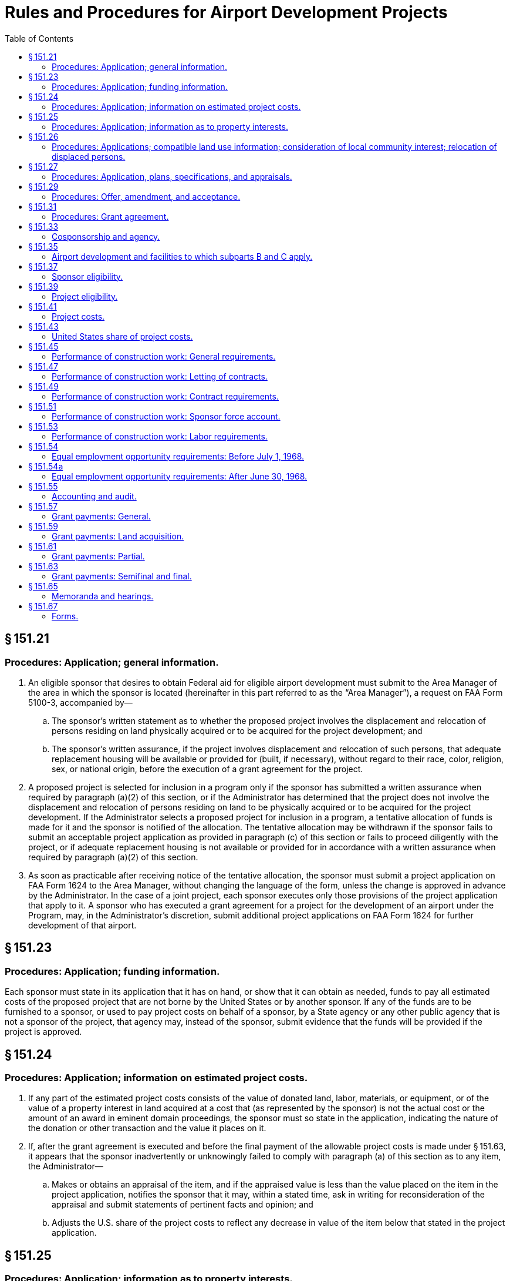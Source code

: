 # Rules and Procedures for Airport Development Projects
:toc:

## § 151.21

### Procedures: Application; general information.

. An eligible sponsor that desires to obtain Federal aid for eligible airport development must submit to the Area Manager of the area in which the sponsor is located (hereinafter in this part referred to as the “Area Manager”), a request on FAA Form 5100-3, accompanied by—
.. The sponsor's written statement as to whether the proposed project involves the displacement and relocation of persons residing on land physically acquired or to be acquired for the project development; and
.. The sponsor's written assurance, if the project involves displacement and relocation of such persons, that adequate replacement housing will be available or provided for (built, if necessary), without regard to their race, color, religion, sex, or national origin, before the execution of a grant agreement for the project.
. A proposed project is selected for inclusion in a program only if the sponsor has submitted a written assurance when required by paragraph (a)(2) of this section, or if the Administrator has determined that the project does not involve the displacement and relocation of persons residing on land to be physically acquired or to be acquired for the project development. If the Administrator selects a proposed project for inclusion in a program, a tentative allocation of funds is made for it and the sponsor is notified of the allocation. The tentative allocation may be withdrawn if the sponsor fails to submit an acceptable project application as provided in paragraph (c) of this section or fails to proceed diligently with the project, or if adequate replacement housing is not available or provided for in accordance with a written assurance when required by paragraph (a)(2) of this section.
. As soon as practicable after receiving notice of the tentative allocation, the sponsor must submit a project application on FAA Form 1624 to the Area Manager, without changing the language of the form, unless the change is approved in advance by the Administrator. In the case of a joint project, each sponsor executes only those provisions of the project application that apply to it. A sponsor who has executed a grant agreement for a project for the development of an airport under the Program, may, in the Administrator's discretion, submit additional project applications on FAA Form 1624 for further development of that airport.

## § 151.23

### Procedures: Application; funding information.

Each sponsor must state in its application that it has on hand, or show that it can obtain as needed, funds to pay all estimated costs of the proposed project that are not borne by the United States or by another sponsor. If any of the funds are to be furnished to a sponsor, or used to pay project costs on behalf of a sponsor, by a State agency or any other public agency that is not a sponsor of the project, that agency may, instead of the sponsor, submit evidence that the funds will be provided if the project is approved.

## § 151.24

### Procedures: Application; information on estimated project costs.

. If any part of the estimated project costs consists of the value of donated land, labor, materials, or equipment, or of the value of a property interest in land acquired at a cost that (as represented by the sponsor) is not the actual cost or the amount of an award in eminent domain proceedings, the sponsor must so state in the application, indicating the nature of the donation or other transaction and the value it places on it.
. If, after the grant agreement is executed and before the final payment of the allowable project costs is made under § 151.63, it appears that the sponsor inadvertently or unknowingly failed to comply with paragraph (a) of this section as to any item, the Administrator—
.. Makes or obtains an appraisal of the item, and if the appraised value is less than the value placed on the item in the project application, notifies the sponsor that it may, within a stated time, ask in writing for reconsideration of the appraisal and submit statements of pertinent facts and opinion; and
.. Adjusts the U.S. share of the project costs to reflect any decrease in value of the item below that stated in the project application.

## § 151.25

### Procedures: Application; information as to property interests.

. Each sponsor must state in its application all of the property interests that he holds in the lands to be developed or used as part of, or in connection with, the airport as it will be when the project is completed. Each project application contains a covenant on the part of the sponsor to acquire, before starting construction work, or within a reasonable time if not needed for the construction, property interests satisfactory to the Administrator in all the lands in which it does not hold those property interests at the time it submits the application. In the case of a joint project, any one or more of the sponsors may hold or acquire the necessary property interests. In such a case, each sponsor may show on its application only those property interests that it holds or is to acquire.
. Each sponsor of a project must send with its application a property map (designated as Exhibit A) or incorporate such a map by reference to one in a previous application that was approved. The sponsor must clearly identify on the map all property interests required in paragraph (a) of this section, showing prior and proposed acquisitions for which United States aid is requested under the project.
. For the purposes of paragraphs (a) and (b) of this section, the property interest that the sponsor must have or agree to obtain, is—
.. Title free and clear of any reversionary interest, lien, easement, lease, or other encumbrance that, in the opinion of the Administrator, would create an undue risk that it might deprive the sponsor of possession or control, interfere with its use for public airport purposes, or make it impossible for the sponsor to carry out the agreements and covenants in the application;
.. A lease of not less than 20 years granted to the sponsor by another public agency that has title as described in paragraph (c)(1) of this section, on terms that the Administrator considers satisfactory; or
.. In the case of an offsite area an agreement, easement, leasehold, or other right or property interest that, in the Administrator's opinion, provides reasonable assurance that the sponsor will not be deprived of its right to use the land for the intended purpose during the period necessary to meet the requirements of the grant agreement.
. For the purposes of this section, the word “land” includes landing areas, building areas, runway clear zones, clearways and approach zones, and areas required for offsite construction, entrance roads, drainage, protection of approaches, installation of air navigation facilities, or other airport purposes.

## § 151.26

### Procedures: Applications; compatible land use information; consideration of local community interest; relocation of displaced persons.

. Each sponsor must state in its application the action that it has taken to restrict the use of land adjacent to or in the immediate vicinity of the airport to activities and purposes compatible with normal airport operations including landing and take-off of aircraft. The sponsor's statement must include information on—
.. Any property interests (such as airspace easements or title to airspace) acquired by the sponsor to assure compatible land use, or to protect or control aerial approaches;
.. Any zoning laws enacted or in force restricting the use of land adjacent to or in the vicinity of the airport, or assuring protection or control of aerial approaches, whether or not enacted by the sponsor; and
.. Any action taken by the sponsor to induce the appropriate government authority to enact zoning laws restricting the use of land adjacent to or in the vicinity of the airport, or assuring protection or control of aerial approaches, when the sponsor lacks the power to zone the land.
              
. Each sponsor must submit with his application—
.. A written statement—
... Specifying what consideration has been given to the interest of all communities in or near which the project is located; and
... Containing the substance of any objection to, or approval of, the proposed project made known to the sponsor by any local individual, group or community; and
.. A written statement showing that adequate replacement housing that is open to all persons, regardless of race, color, religion, sex, or national origin, is available and has been offered on the same nondiscriminatory basis to persons who have resided on land physically acquired or to be acquired for the project development and who will be displaced thereby.

## § 151.27

### Procedures: Application, plans, specifications, and appraisals.

. Except as provided in paragraph (b) of this section, each sponsor shall incorporate by reference in its project application the final plans and specifications, describing the items of airport development for which it requests United States aid. It must submit the plans and specifications with the application unless they were previously submitted or are submitted with that of another sponsor of the project.
. In special cases, the Administrator authorizes the postponement of the submission of final plans and specifications until a later date to be specified in the grant agreement, if the sponsor has submitted—
.. An airport layout plan approved by the Administrator; and
.. Preliminary plans and specifications in enough detail to identify all items of development included in the project, and prepared so as to provide for accomplishing the project in accordance with the master plan layout, the rules in subparts B and C and applicable local laws and regulations.
. If the project involves acquiring a property interest in land by donation, or at a cost that (as represented by the sponsor) is not the actual cost or the amount of an award in eminent domain proceedings, the Administrator, before passing on the eligibility of the project makes or obtains an appraisal of the interest. If the appraised value is less than the value placed on the interest by the sponsor (§ 151.23), the Administrator notifies the sponsor that he may within a stated time, ask in writing for reconsideration of the appraisal and submit statements of pertinent facts and opinion.

## § 151.29

### Procedures: Offer, amendment, and acceptance.

. Upon approving a project, the Administrator makes an offer to the sponsor to pay the United States share of the allowable project costs. The offer states a definite amount as the maximum obligation of the United States, and is subject to change or withdrawal by the Administrator, in his discretion, at any time before it is accepted.
. If, before the sponsor accepts the offer, it is determined that the maximum obligation of the United States stated in the offer is not enough to pay the United States share of the allowable project costs, the sponsor may request an increase in the amount in the offer, through the Area Manager.
. An official of the sponsor must accept the offer for the sponsor within the time prescribed in the offer, and in the required number of counterparts, by signing it in the space provided. The signing official must have been authorized to sign the acceptance by a resolution or ordinance adopted by the sponsor's governing body. The resolution or ordinance must, as appropriate under the local law—
.. Set forth the terms of the offer at length; or
.. Have a copy of the offer attached to the resolution or ordinance and incorporated into it by reference.

## § 151.31

### Procedures: Grant agreement.

. An offer by the Administrator, and acceptance by the sponsor, as set forth in § 151.29, constitute a grant agreement between the sponsor and the United States. Except as provided in § 151.41(c)(3), the United States does not pay, and is not obligated to pay, any part of the project costs that have been or may be incurred, before the grant agreement is executed.
. The Administrator and the sponsor may agree to a change in a grant agreement if—
.. The change does not increase the maximum obligation of the United States under the grant agreement by more than 10 percent;
.. The change provides only for airport development that meets the requirements of subparts B and C; and
.. The change does not prejudice the interests of the United States.
. When a change is agreed to, the Administrator issues a supplemental agreement incorporating the change. The sponsor must accept the supplemental agreement in the manner provided in § 151.29(c).

## § 151.33

### Cosponsorship and agency.

. Any two or more public agencies that desire to participate either in accomplishing development under a project or in maintaining or operating the airport, may cosponsor it if they meet the requirements of subparts B and C, including—
.. The eligibility requirements of § 151.37; and
.. The submission of a single project application, executed by each sponsor, clearly stating the certifications, representations, warranties, and obligations made or assumed by each, or a separate application by each that does not meet all the requirements of subparts B and C if in the Administrator's opinion, the applications collectively meet the requirements of subparts B and C as applied to a project with a single sponsor.
. A public agency that desires to participate in a project only by contributing funds to a sponsor need not become a sponsor or an agent of the sponsor, as provided in this section. However, any funds that it contributes are considered as funds of the sponsor for the purposes of the Federal Airport Act and this part.
. If the sponsors of a joint project are not each willing to assume, jointly and severally, the obligations that subparts B and C requires a sponsor to assume, they must send a true copy of an agreement between them, satisfactory to the Administrator, to be incorporated into the grant agreement. Each agreement must state—
.. The responsibilities of each sponsor to the others with respect to accomplishing the proposed development and operating and maintaining the airport;
.. The obligations that each will assume to the United States; and
.. The name of the sponsor or sponsors who will accept, receipt for, and disburse grant payments.
. A public agency may, if it is authorized by local law, act as agent of the public agency that is to own and operate the airport, with or without participating financially and without becoming a sponsor. The terms and conditions of the agency and the agent's authority to act for the sponsor must be set forth in an agency agreement that is satisfactory to the Administrator. The sponsor must submit a true copy of the agreement with the project application. Such an agent may accept, on behalf of the sponsor, an offer made under § 151.29, only if that acceptance has been specifically and legally authorized by the sponsor's governing body and the authority is specifically set forth in the agency agreement.
. When the cosponsors of an airport are not located in the same area, they must submit a joint request to the Area Manager of the area in which the airport development will be located.

## § 151.35

### Airport development and facilities to which subparts B and C apply.

. Subparts B and C applies to the following kinds of airport development:
.. Any work involved in constructing, improving, or repairing a public airport or part thereof, including the constructing, altering, or repairing of only those buildings or parts thereof that are intended to house facilities or activities directly related to the safety of persons at the airport.
.. Removing, lowering, relocating, marking, and lighting of airport hazards as defined in § 151.39(b).
.. Acquiring land or an interest therein, or any easement through or other interest in air space, that is necessary to allow any work covered by paragraph (a)(1) or (2) of this section, or to remove or mitigate, or prevent or limit the establishment of, airport hazards as defined in § 151.39(b).
. The airport facilities to which subparts B and C applies are those structures, runways, or other items, on or at an airport, that are—
.. Used or intended to be used, in connection with the landing, takeoff, or maneuvering of aircraft, or for or in connection with operating and maintaining the airport itself; or
.. Required to be located at the airport for use by the users of its aeronautical facilities or by airport operators, concessionaires, and other users of the airport in connection with providing services or commodities to the users of those aeronautical facilities.
. For the purposes of subparts B and C, “public airport” means an airport used for public purposes, under the control of a public agency named in § 151.37(a), with a publicly owned landing area.

## § 151.37

### Sponsor eligibility.

To be eligible to apply for an individual or joint project for development with respect to a particular airport a sponsor must—

. Be a public agency, which includes for the purposes of this part only, a State, the District of Columbia, Puerto Rico, the Virgin Islands, Guam or an agency of any of them; a municipality or other political subdivision; a tax-supported organization; or the United States or an agency thereof;
. Be legally, financially, and otherwise able to—
.. Make the certifications, representations, and warranties in the application form prescribed in § 151.67(a);
.. Make, keep, and perform the assurances, agreements, and covenants in that form; and
.. Meet the other applicable requirements of the Federal Airport Act and subparts B and C;
. Have, or be able to obtain, enough funds to meet the requirements of § 151.23; and
. Have, or be able to obtain, property interests that meet the requirements of § 151.25(a).
              
.. Is located in Puerto Rico, the Virgin Islands, or Guam;
.. Is in or is in close proximity to a national park, a national recreation area, or a national monument; or
.. Is in a national forest or a special reservation for United States purposes.

## § 151.39

### Project eligibility.

. A project for construction or land acquisition may not be approved under subparts B and C unless—
.. It is an item of airport development described in § 151.35(a);
.. The airport development is within the scope of the current National Airport Plan;
              
.. The airport development is, in the opinion of the Administrator, reasonably necessary to provide a needed civil airport facility;
.. The Administrator is satisfied that the project is reasonably consistent with existing plans of public agencies for the development of the area in which the airport is located and will contribute to the accomplishment of the purposes of the Federal-aid Airport Program;
.. The Administrator is satisfied, after considering the pertinent information including the sponsor's statements required by § 151.26(b), that—
... Fair consideration has been given to the interest of all communities in or near which the project is located; and
... Adequate replacement housing that is open to all persons, regardless of race, color, religion, sex, or national origin, is available and has been offered on the same nondiscriminatory basis to persons who have resided on land physically acquired or to be acquired for the project development and have been or will be displaced thereby;
.. The project provides for installing such of the landing aids specified in section 10(d) of the Federal Airport Act (49 U.S.C. 1109(d)) as the Administrator considers are needed for the safe and efficient use of the airport by aircraft, based on the category of the airport and the type and volume of its traffic.
. Only the following kinds of airport development described in § 151.35(a) are eligible to be included in a project under subparts B and C:
.. Preparing all or part of an airport site, including clearing, grubbing filling and grading.
.. Dredging of seaplane anchorages and channels.
.. Drainage work, on or off the airport or airport site.
.. Constructing, altering, or repairing airport buildings or parts thereof to the extent that it is covered by § 151.35(a).
.. Constructing, altering, or repairing runways, taxiways, and aprons, including—
... Bituminous resurfacing of pavements with a minimum of 100 pounds of plant-mixed material for each square yard;
... Applying bituminous surface treatment on a pavement (in accordance with FAA Specification P-609), the existing surface of which consists of that kind of surface treatment; and
... Resealing a runway that has been substantially extended or partially reconstructed, if that resealing is necessary for the uniform color and appearance of the runway.
.. Fencing, erosion control, seeding and sodding of an airport or airport site.
.. Installing, altering, or repairing airport markers and runway, taxiway and apron lighting facilities and equipment.
.. Constructing, altering, or repairing entrance roads and airport service roads.
.. Constructing, installing, or connecting utilities, either on or off the airport or airport site.
.. Removing, lowering, relocating marking, or lighting any airport hazard.
.. Clearing, grading, and filling to allow the installing of landing aids.
.. Relocating structures, roads, and utilities necessary to allow eligible airport development.
.. Acquiring land or an interest therein, or any easement through or other interest in airspace, when necessary to—
... Allow other airport development to be made, whether or not a part of the Federal-aid Airport Program;
... Prevent or limit the establishment of airport hazards;
... Allow the removal, lowering, relocation, marking, and lighting of existing airport hazards;
... Allow the installing of landing aids; or
... Allow the proper use, operation, maintenance, and management of the airport as a public facility.
.. Any other airport development described in § 151.35(a) that is specifically approved by the Administrator.
              
. A project for acquiring land that has been or will be donated to the sponsor is not eligible for inclusion in the Federal-aid Airport Program, unless the project also includes other items of airport development that would require a sponsor's contribution equal to or more than the United States share of the value of the donated land as appraised by the Administrator.

## § 151.41

### Project costs.

. For the purposes of subparts B and C, project costs consist of any costs involved in accomplishing a project, including those of—
.. Making field surveys;
.. Preparing plans and specifications;
.. Accomplishing or procuring the accomplishing of the work;
.. Supervising and inspecting construction work;
.. Acquiring land, or an interest therein, or any casement through or other interest in airspace; and
.. Administrative and other incidental costs incurred specifically in connection with accomplishing a project, and that would not have otherwise been incurred.
. The costs described in paragraph (a) of this section, including the value of land, labor, materials, and equipment donated or loaned to the sponsor and appropriated to the project by the sponsor, are eligible for consideration as to their allowability, except for—
.. That part of the cost of rehabilitation or repair for which funds have been appropriated under section 17 of the Federal Airport Act (49 U.S.C. 1116);
.. That part of the cost of acquiring an existing private airport that represents the cost of acquiring passenger automobile parking facilities, buildings to be used as hangars, living quarters, or for nonairport purposes, at the airport, and those buildings or parts of buildings the construction of which is not airport development within the meaning of § 151.35(a);
.. The cost of materials and supplies owned by the sponsor or furnished from a source of supply owned by the sponsor if—
... Those materials and supplies were used for airport development before the grant agreement was executed; or
... The cost is not supported by proper evidence of quantity and value;
.. The cost of nonexpendable machinery, tools, or equipment owned by the sponsor and used under a project by the sponsors force account, except to the extent of the fair rental value of that machinery, tools, or equipment for the period it is used on the project;
.. The costs of general area, urban, or statewide planning of airports, as distinguished from planning a specific project;
.. The value of any land, including improvements, donated to the sponsor by another public agency; and
.. Any costs incurred in connection with raising funds by the sponsor, including interest and premium charges and administrative expenses involved in conducting bond elections and in the sale of bonds.
. To be an allowable project cost, for the purposes of computing the amount of a grant, an item that is paid or incurred must, in the opinion of the Administrator—
.. Have been necessary to accomplish airport development in conformity with the approved plans and specifications for an approved project and with the terms of the grant agreement for the project;
.. Be reasonable in amount (or be subject to partial disallowance under section 13(a)(3) of the Federal Airport Act (49 U.S.C. 1112(a)(3));
.. Have been incurred after the date the grant agreement was executed, except that costs of land acquisition, field surveys, planning, preparing plans and specifications, and administrative and incidental costs, may be allowed even though they were incurred before that date, if they were incurred after May 13, 1946; and
.. Be supported by satisfactory evidence.

## § 151.43

### United States share of project costs.

. The United States share of the allowable costs of a project is stated in the grant agreement for the project, to be paid from appropriations made under the Federal Airport Act.
. Except as provided in paragraphs (c) and (d) of this section and in subpart C of this part, the United States share of the costs of an approved project for airport development (regardless of its size or location) is 50 percent of the allowable costs of the project.
. The U.S. share of the costs of an approved project for airport development in a State in which the unappropriated and unreserved public lands and nontaxable Indian lands (individual and tribal) is more than 5 percent of its total land, is the percentage set forth in the following table:
. The United States share of the costs of an approved project, representing the costs of any of the following, is 75 percent:
.. The costs of installing high intensity runway edge lighting on a designated instrument landing runway or other runway with an approved straight-in approach procedure.
.. The costs of installing in-runway lighting (touchdown zone lighting system, and centerline lighting system).
.. The costs of installing runway distance markers.
.. The costs of acquiring land, or a suitable property interest in land or in or over water, needed for installing operating, and maintaining an ALS (as described in § 151.13).
.. The costs of any project in the Virgin Islands.

## § 151.45

### Performance of construction work: General requirements.

. All construction work under a project must be performed under contract, except in a case where the Administrator determines that the project, or a part of it, can be more effectively and economically accomplished on a force account basis by the sponsor or by another public agency acting for or as agent of the sponsor.
. Each contract under a project must meet the requirements of local law.
. No sponsor may issue any change order under any of its construction contracts or enter into a supplemental agreement unless three copies of that order or agreement have been sent to and approved by the Area Manager. §§ 151.47 and 151.49 apply to supplemental agreements as well as to original contracts.
. This section and §§ 151.47 through 151.49 do not apply to contracts with the owners of airport hazards, (as described in § 151.39(b)), buildings, pipe lines, power lines, or other structures or facilities, for installing, extending, changing, removing, or relocating that structure or facility. However, the sponsor must obtain the approval of the Area Manager before entering into such a contract.
. No sponsor may allow a contractor or subcontractor to begin work under a project until—
.. The sponsor has furnished three conformed copies of the contract to the Area Manager; and
.. The Area Manager agrees to the issuance of a notice to proceed with the work to the contractor. However, the Area Manager does not agree to the issuance of such a notice unless he is satisfied that adequate replacement housing is available and has been offered to affected persons, as required for project eligibility by § 151.39(a)(5).
. Except when the Area Manager determines that the sponsor has previously demonstrated satisfactory engineering and construction supervision and inspection, no sponsor may allow a contractor or subcontractor to begin work, nor may the sponsor begin force account work, until the sponsor has notified the Area Manager in writing that engineering and construction supervision and inspection have been arranged to insure that construction will conform to FAA approved plans and specifications, and that the sponsor has caused a review to be made of the qualifications of personnel who will be performing such supervision and inspection and is satisfied that they are qualified to do so.

## § 151.47

### Performance of construction work: Letting of contracts.

. *Advertising required; exceptions.* Unless the Administrator approves another method for use on a particular airport development project, each contract for construction work on a project in the amount of more than $2,000 must be awarded on the basis of public advertising and open competitive bidding under the local law applicable to the letting of public contracts. Any oral or written agreement or understanding between a sponsor and another public agency that is not a sponsor of the project, under which that public agency undertakes construction work for or as agent of the sponsor, is not considered to be a construction contract for the purposes of this section, or §§ 151.45, 151.49, and 151.51.
. *Advertisement; conditions and contents.* There may be no advertisement for bids on, or negotiation of, a construction contract until the Administrator has approved the plans and specifications. The advertisement shall inform the bidders of the contract and reporting provisions required by § 151.54. Unless the estimated contract price or construction cost is $2,000 or less, there may be no advertisement for bids or negotiation until the Administrator has given the sponsor a copy of a decision of the Secretary of Labor establishing the minimum wage rates for skilled and unskilled labor under the proposed contract. In each case, a copy of the wage determination decision must be set forth in the initial invitation for bids or proposed contract or incorporated therein by reference to a copy set forth in the advertised or negotiated specifications.
. *Procedure for the Secretary of Labor's wage determinations.* At least 60 days before the intended date of advertising or negotiating under paragraph (b) of this section, the sponsor shall send to the Area Manager, completed Department of Labor Form DB-11, with only the classifications needed in the performance of the work checked. General entries (such as “entire schedule” or “all applicable classifications”) may not be used. Additional necessary classifications not on the form may be typed in the blank spaces or on an attached separate list. A classification that can be fitted into classifications on the form, or a classification that is not generally recognized in the area or in the industry, may not be used. Except in areas where the wage patterns are clearly established, the Form must be accompanied by any available pertinent wage payment or locally prevailing fringe benefit information.
. *Use and effectiveness of the Secretary of Labor's wage determinations.* (1) Wage determinations are effective only for 120 days from the date of the determinations. If it appears that a determination may expire between bid opening and award, the sponsor shall so advise the FAA as soon as possible. If he wishes a new request for wage determination to be made and if any pertinent circumstances have changed, he shall submit a new Form DB-11 and accompanying information. If he claims that the determination expires before award and after bid opening due to unavoidable circumstances, he shall submit proof of the facts which he claims support a finding to that effect.
. *Requirements for awarding construction contracts.* A sponsor may not award a construction contract without the written concurrence of the Administrator (through the Area Manager) that the contract prices are reasonable and that the contract conforms to the sponsor's grant agreement with the United States. A sponsor that awards contracts on the basis of public advertising and open competitive bidding, shall, after the bids are opened, send a tabulation of the bids and its recommendations for award to the Area Manager. The allowable project costs of the work, on which the Federal participation is computed, may not be more than the bid of the lowest responsible bidder. The sponsor may not accept a bid by a contractor whose name appears on the current list of ineligible contractors published by the Comptroller General of the United States under § 5.6(b) of Title 29 of the regulations of the Secretary of Labor (29 CFR part 5), or a bid by any firm, corporation, partnership, or association in which that contractor has a substantial interest.
. *Secretary of Labor's interpretations apply.* Where applicable by their terms, the regulations of the Secretary of Labor (29 CFR 5.20-5.32) interpreting the fringe benefit provisions of the Davis-Bacon Act apply to this section.

(2) The Secretary of Labor may modify any wage determination before the award of the contract or contracts for which it was sought. If the proposed contract is awarded on the basis of public advertisement and open competitive bidding, any modification that the FAA receives less than 10 days before the opening of bids is not effective, unless the Administrator finds that there is reasonable time to notify bidders. A modification may not continue in effect beyond the effective period of the wage determination to which it relates. The Administrator sends any modification to the sponsor as soon as possible. If the modification is effective, it must be incorporated in the invitation for bids, by issuing an addendum to the specifications or otherwise.

## § 151.49

### Performance of construction work: Contract requirements.

. *Contract provisions.* In addition to any other provisions necessary to ensure completion of the work in accordance with the grant agreement, each sponsor entering into a construction contract for an airport development project shall insert in the contract the provisions required by the Secretary of Labor, as set forth in appendix H of this part. The Director, Airports Service, may amend any provision in appendix H from time to time to accord with rule-making action of the Secretary of Labor. The provisions in the following paragraphs also must be inserted in the contract:
.. *Federal Aid to Airport Program Project.* The work in this contract is included in Federal-aid Airport Project No. _, which is being undertaken and accomplished by the [insert sponsor's name] in accordance with the terms and conditions of a grant agreement between the [insert sponsor's name] and the United States, under the Federal Airport Act (49 U.S.C. 1101) and part 151 of the Federal Aviation Regulations (14 CFR part 151), pursuant to which the United States has agreed to pay a certain percentage of the costs of the project that are determined to be allowable project costs under that Act. The United States is not a party to this contract and no reference in this contract to the FAA or any representative thereof, or to any rights granted to the FAA or any representative thereof, or the United States, by the contract, makes the United States a party to this contract.
.. *Consent to assignment.* The contractor shall obtain the prior written consent of the [insert sponsor's name] to any proposed assignment of any interest in or part of this contract.
.. *Convict labor.* No convict labor may be employed under this contract.
.. *Veterans' preference.* In the employment of labor (except in executive, administrative, and supervisory positions), preference shall be given to qualified individuals who have served in the military service of the United States (as defined in section 101(1) of the Soldiers' and Sailors' Civil Relief Act of 1940) and have been honorably discharged from that service, except that preference may be given only where that labor is available locally and is qualified to perform the work to which the employment relates.
              
.. *Withholding: Sponsor from contractor.* Whether or not payments or advances to the [insert sponsor's name] are withheld or suspended by the FAA, the [insert sponsor's name] may withhold or cause to be withheld from the contractor so much of the accrued payments or advances as may be considered necessary to pay laborers and mechanics employed by the contractor or any subcontractor on the work the full amount of wages required by this contract.
.. *Nonpayment of wages.* If the contractor or subcontractor fails to pay any laborer or mechanic employed or working on the site of the work any of the wages required by this contract the [insert sponsor's name] may, after written notice to the contractor, take such action as may be necessary to cause the suspension of any further payment or advance of funds until the violations cease.
.. *FAA inspection and review.* The contractor shall allow any authorized representative of the FAA to inspect and review any work or materials used in the performance of this contract.
.. *Subcontracts.* The contractor shall insert in each of his subcontracts the provisions contained in paragraphs [insert designations of 6 paragraphs of contract corresponding to paragraphs (1), (3), (4), (5), (6) and (7) of this paragraph], and also a clause requiring the subcontractors to include these provisions in any lower tier subcontracts which they may enter into, together with a clause requiring this insertion in any further subcontracts that may in turn be made.
.. *Contract termination.* A breach of paragraphs [insert designation of 3 paragraphs corresponding to paragraphs (6), (7) and (8) of this paragraph] may be grounds for termination of the contract.
. *Exemption of certain contracts.* Appendix H to this part and paragraph (a)(5) of this section do not apply to prime contracts of $2,000 or less.
. *Adjustment in liquidated damages.* A contractor or subcontractor who has become liable for liquidated damages under paragraph G of appendix H and who claims that the amount administratively determined as liquidated damages under section 104(a) of the Contract Work Hours Standards Act is incorrect or that he violated inadvertently the Contract Work Hours Standards Act notwithstanding the exercise of due care, may—
.. If the amount determined is more than $100, apply to the Administrator for a recommendation to the Secretary of Labor that an appropriate adjustment be made or that he be relieved of liability for such liquidated damages; or
.. If the amount determined is $100 or less, apply to the Administrator for an appropriate adjustment in liquidated damages or for release from liability for the liquidated damages.
. *Corrected wage determinations.* The Secretary of Labor corrects any wage determination included in any contract under this section whenever the wage determination contains clerical errors. A correction may be made at the Administrator's request or on the initiative of the Secretary of Labor.
. *Secretary of Labor's interpretations apply.* Where applicable by their terms, the regulations of the Secretary of Labor (29 CFR 5.20-5.32) interpreting the “fringe benefit provisions” of the Davis-Bacon Act apply to the contract provisions in appendix H, and to this section.

## § 151.51

### Performance of construction work: Sponsor force account.

. Before undertaking any force account construction work, the sponsor (or any public agency acting as agent for the sponsor) must obtain the written consent of the Administrator through the Area Manager. In requesting that consent, the sponsor must submit—
.. Adequate plans and specifications showing the nature and extent of the construction work to be performed under that force account;
.. A schedule of the proposed construction and of the construction equipment that will be available for the project;
              
.. Assurance that adequate labor, material, equipment, engineering personnel, as well as supervisory and inspection personnel as required by § 151.45(f), will be provided; and
.. A detailed estimate of the cost of the work, broken down for each class of costs involved, such as labor, materials, rental of equipment, and other pertinent items of cost.
. [Reserved]

## § 151.53

### Performance of construction work: Labor requirements.

A sponsor who is required to include in a construction contract the labor provisions required by § 151.49 shall require the contractor to comply with those provisions and shall cooperate with the FAA in effecting that compliance. For this purpose the sponsor shall—

. Keep, and preserve, for a three-year period beginning on the date the contract is completed, each affidavit and payroll copy furnished by the contractor, and make those affidavits and copies available to the FAA, upon request, during that period;
. Have each of those affidavits and payrolls examined by its resident engineer (or any other of its employees or agents who are qualified to make the necessary determinations), as soon as possible after receiving it, to the extent necessary to determine whether the contractor is complying with the labor provisions required by § 151.49 and particularly with respect to whether the contractor's employees are correctly classified;
. Have investigations made during the performance of work under the contract, to the extent necessary to determine whether the contractor is complying with those labor provisions, particularly with respect to whether the contractor's employees are correctly classified, including in the investigations, interviews with employees and examinations of payroll information at the work site by the sponsor's resident engineer (or any other of its employees or agents who are qualified to make the necessary determinations); and
. Keep the Area Manager fully advised of all examinations and investigations made under this section, all determinations made on the basis of those examinations and investigations, and all efforts made to obtain compliance with the labor provisions of the contract.
              

## § 151.54

### Equal employment opportunity requirements: Before July 1, 1968.

In conformity with Executive Order 11246 of September 24, 1965 (30 FR 12319, 3 CFR, 1965 Supp., p. 167) the regulations of the former President's Committee on Equal Employment Opportunity, 41 CFR part 60-1 (28 FR 9812, 11305), as adopted “to the extent not inconsistent with Executive Order 11246” by the Secretary of Labor (“Transfer of Functions,” Oct. 19, 1965, 30 FR 13441), are incorporated by reference into subparts B and C of this part as set forth below. They are referred to in this section by section numbers of part 60-1 of title 41.

. *Equal employment opportunity requirements.* There are hereby incorporated by reference into subparts B and C, as requirements, the provisions of § 60-1.3(b)(1). The FAA is primarily responsible for the sponsor's compliance.
. *Equal employment opportunity requirements in construction contracts.* The sponsor shall cause the “equal opportunity clause” in § 60-1.3(b)(1) to be incorporated into all prime contracts and subcontracts as required by § 60-1.3(c).
. *Reporting requirements for contractors and subcontractors.* The sponsor shall cause the filing of compliance reports by contractors and subcontractors as provided in § 60-1.6(a) and the furnishing of such other information as may be required under that provision.
. *Bidders' reports.* (1) The sponsor shall include in his invitations for bids or negotiations for contracts, and shall require his contractors to include in their invitations for bids or negotiations for subcontracts, the following provisions based on § 60-1.6(b)(1):
              
. *Enforcement.* The FAA conducts compliance reviews, handles complaints and, where appropriate, conducts hearings and imposes, or recommends to the Office of Federal Contract Compliance, sanctions, as provided in subpart B—General Enforcement; Complaint Procedure of part 60-1.
. *Exempted contracts.* Except for subcontracts for the performance of construction work at the site of construction, the requirements of this section do not apply to subcontracts below the second tier (§ 60-1.3(c)). The requirements of this section do not apply to contracts and subcontracts exempted by § 60-1.4.
. *Meaning of terms.* The term *“applicant”* in the provisions of part 60-1 incorporated by reference in this section means the sponsor, except where part 60-1 refers to an applicant for employment, and the term “administering agency” therein means the FAA.
. *Applicability to existing agreements and contracts.* This section applies to grant agreements made after December 20, 1964, and before July 1, 1968. Except as provided in § 151.54A(b), it applies to contracts and subcontracts as defined in § 60-1.2 (i) and (k) of Title 41 made in accordance with a grant agreement to which this section applies.

(2) The sponsor or his contractors shall give express notice of the requirements of this paragraph (d) in all invitations for bids or negotiations for contracts.

## § 151.54a

### Equal employment opportunity requirements: After June 30, 1968.

. *Incorporation by reference.* There are hereby incorporated by reference into this part the regulations issued by the Secretary of Labor on May 21, 1968, and published in the *Federal Register* on May 28, 1968 (41 CFR part 60-1, 33 FR 7804), except for the following provisions:
.. Paragraph (a), “Government contracts”, of § 60-1.4, “Equal opportunity clause”.
.. Section 60-1.6, “Duties of agencies”.
. *Applicability and effectiveness.* The regulations incorporated by reference in paragraph (a) of this section apply to grant agreements made after June 30, 1968. They also apply to contracts, as defined in § 60-1.3(f) of Title 41, entered into under any grant agreement made before or after that date, as provided in § 60-1.47 of Title 41.

## § 151.55

### Accounting and audit.

. Each sponsor shall establish and maintain, for each individual project, an adequate accounting record to allow appropriate personnel of the FAA to determine all funds received (including funds of the sponsor and funds received from the United States or other sources), and to determine the allowability of all incurred costs of the project. The sponsor shall segregate and group project costs so that it can furnish, on due notice, cost information in the following cost classifications:
.. Purchase price or value of land.
.. Incidental costs of land acquisition.
.. Costs of contract construction.
.. Costs of force account construction.
.. Engineering costs of plans and designs.
.. Engineering costs of supervision and inspection.
.. Other administrative costs.
. The sponsor shall obtain and retain in its files for a period of three years after the date of the final grant payment, documentary evidence such as invoices, cost estimates, and payrolls supporting each item of project costs.
. The sponsor shall retain, for a period of three years after the date of the final grant payment, evidence of all payments for items of project costs including vouchers, cancelled checks or warrants, and receipts for cash payments.
. The sponsor shall allow the Administrator and the Comptroller General of the United States, or an authorized representative of either of them, access to any of its books, documents, papers, and records that are pertinent to grants received under the Federal-aid Airport Program for the purposes of accounting and audit. Appropriate FAA personnel may make progress audits at any time during the project, upon notice to the sponsor. If work is suspended on the project for an appreciable period of time, an audit will be made before any semi-final payment is made. In each case an audit is made before the final payment.

## § 151.57

### Grant payments: General.

. An application for a grant payment is made on FAA Form 5100-6, accompanied by—
.. A summary of project costs on Form FAA-1630;
.. A periodic cost estimate on Form FAA-1629 for each contract representing costs for which payment is requested; and
.. Any supporting information, including appraisals of property interests, that the FAA needs to determine the allowability of any costs for which payment is requested.
. Contractor's certifications. Each application that involves work performed by a contractor must contain, in the contractor's certification in the periodic cost estimate, a statement that “there has been full compliance with all labor provisions included in the contract identified above and in all subcontracts made under that contract”, and, in the case of a substantial dispute as to the nature of the contractor's or a subcontractor's obligation under the labor provisions of the contract or a subcontract, and additional phrase “except insofar as a substantial dispute exists with respect to these provisions”.
. If a contractor or subcontractor fails or refuses to comply with the labor provisions of the contract with the sponsor, further grant payments to the sponsor are suspended until the violations stop, until the Administrator determines the allowability of the project costs to which the violations related, or, to the extent that the violations consist of underpayments to labor, until the sponsor furnishes satisfactory assurances to the FAA that restitution has been or will be made to the affected employees.
. If, upon final determination of the allowability of all project costs of a project, it is found that the total of grant payments to the sponsor was more than the total United States share of the allowable costs of the project, the sponsor shall promptly return the excess to the FAA.

## § 151.59

### Grant payments: Land acquisition.

If an approved project includes land acquisition as an item of airport development, the sponsor may, at any time after executing the grant agreement and after title evidence has been approved by the Administrator for the property interest for which payment is requested, apply to the FAA, through the Area Manager, for payment of the United States share of the allowable project costs of the acquisition, including any acquisition that is completed before executing the grant agreement and is part of the airport development included in the project.

## § 151.61

### Grant payments: Partial.

. Subject to the final determination of allowable project costs as provided in § 151.63 partial grant payments for project costs may be made to a sponsor upon application. Unless previously agreed otherwise, a sponsor may apply for partial payments on a monthly basis. The payments may be paid, upon application, on the basis of the costs of airport development that is accomplished or on the basis of the estimated cost of airport development expected to be accomplished.
. Except as otherwise provided, partial grant payments are made in amounts large enough to bring the aggregate amount of all partial payments to the estimated United States share of the project costs of the airport development accomplished under the project as of the date of the sponsor's latest application for payment. In addition, if the sponsor applies, a partial grant payment is made as an advance payment in an amount large enough to bring the aggregate amount of all partial payments to the estimated United States share of the estimated project costs of the airport development expected to be accomplished within 30 days after the date of the sponsor's application for advance payment. However, no partial payment may be made in an amount that would bring the aggregate amount of all partial payments for the project to more than 90 percent of the estimated United States share of the total estimated cost of all airport development included in the project, but not including contingency items, or 90 percent of the maximum obligation of the United States as stated in the grant agreement, whichever amount is the lower. In determining the amount of a partial grant payment, those project costs that the Administrator considers to be of questionable allowability are deducted both from the amount of proj- ect costs incurred and from the amount of the estimated total project cost.

## § 151.63

### Grant payments: Semifinal and final.

. Whenever airport development on a project is delayed or suspended for an appreciable period of time for reasons beyond the sponsor's control and the allowability of the project costs of all airport development completed has been determined on the basis of an audit and review of all costs, a semifinal grant payment may be made in an amount large enough to bring the aggregate amount of all partial grant payments for the project to the United States share of all allowable project costs incurred, even if the amount is more than the 90 percent limitation prescribed in § 151.61(b). However, it may not be more than the maximum obligation of the United States as stated in the grant agreement.
. Whenever the project is completed in accordance with the grant agreement, the sponsor may apply for final payment. The final payment is made to the sponsor if—
.. A final inspection of all work at the airport site has been made jointly by the Area Manager and representatives of the sponsor and the contractor, unless the Area Manager agrees to a different procedure for final inspection.
.. A final audit of the project account has been completed by appropriate personnel of the FAA; and
.. The sponsor has furnished final “as constructed” plans, unless otherwise agreed to by the Administrator.
. Based upon the final inspection, the final audit, the plans, and the documents and supporting information required by § 151.57(a), the Administrator determines the total amount of the allowable project costs and pays the sponsor the United States' share, less the total amount of all prior payments.

## § 151.65

### Memoranda and hearings.

. At any time before the FAA issues a grant offer for a project, any public agency or person having a substantial interest in the disposition of the project application may file a memorandum supporting or opposing it with the Area Manager of the area in which the project is located. In addition, that public agency or person may request a public hearing on the location of the airport to be developed. If, in the Administrator's opinion, that public agency or person has a substantial interest in the matter, a public hearing is held.
. The Administrator sets the time and place of each hearing under this section, to avoid undue delay in disposing of the application, to afford reasonable time for all parties concerned to prepare for it, and to hold it at a place convenient to the sponsor. Notice of the time and place is mailed to the public agency or person filing the memorandum, the sponsor, and any other necessary persons.
. The purpose of the hearing is to help the Administrator discover facts relating to the location of the airport that is proposed to be developed under an application pending before him. There are no adverse parties or interests and no defendant or respondent. They are not hearings for the purposes of 5 U.S.C. 554, 556, and 557, and do not terminate in an adjudication as defined in that Act.
. Each hearing under this section is conducted by a hearing officer designated by the Administrator. The hearing officer decides the length of the hearing, the kind of testimony to be heard, and all other matters respecting the conduct of the hearing. The hearing is recorded in a manner determined by the hearing officer and the record becomes a part of the record of the project application. The Administrator's decision is not made solely on the basis of the hearing, but on all relevant facts.

## § 151.67

### Forms.

. The various forms used for the purposes of subparts B and C are as follows:
.. Requests for Federal-aid, FAA Form 5100-3: Contains a statement requesting Federal-aid in carrying out a project under the Federal Airport Act, with appropriate spaces for inserting information needed for considering the request, including the location of the airport, the amount of funds available to the sponsor, a description of the proposed work, and its estimated cost.
.. Project application, Form FAA-1624: A formal application for Federal-aid to carry out a project under this part. It contains four parts:
... Part I—For pertinent information regarding the airport and proposed work included in the project.
... Part II—For incorporating the representations of the sponsor relating to its legal authority to undertake the project, the availability of funds for its share of the project costs, approvals of other non-United States agencies, the existence of any default on the compliance requirements of § 151.77(a), possible disabilities, and the ownership of lands and interests in lands to be used in carrying out the project and operating the airport.
... Part III—For incorporating the sponsor's assurances regarding the operation and maintenance of the airport, further development of the airport, and the acquisition of any additional interests in lands that may be needed to carry out the project or for operating the airport.
... Part IV—For a statement of the sponsor's acceptance, to be executed by the sponsor and certificated by its attorney.
.. [Reserved]
.. Grant agreement, Form FAA-1632:
... Part I—Offer by the United States to pay a specified percentage of the allowable costs of the project, as described therein, on specified terms relating to the undertaking and carrying out of the project, determination of allowability of costs, payment of the United States share, and operation and maintenance of the airport in accordance with assurances in the proj- ect application.
... Part II—Acceptance of the offer by the sponsor, execution of the acceptance by the sponsor, and certification by its attorney.
.. Periodic cost estimate, Form FAA-1629: a certification to be executed by the contractor, with space for information regarding the progress of construction work as of a specific date, and the value of the completed work.
              
.. Application for grant payment, FAA Form 5100-6: Application for payment under a grant agreement for work completed as of a specific date or to be completed by a specific date, with space for an appropriate breakdown of project costs among the categories shown therein, and certification provisions to be executed by the sponsor and the Area Manager.
.. Summary of project costs, Form FAA-1630: For inserting the latest revised estimate of total project costs, the total costs incurred as of a specific date, an estimate of the aggregate of those total costs incurred to date and those to be incurred before a specific date in the future.
. Copies of the forms named in this section, and assistance in completing and executing them, are available from the Area Manager.

